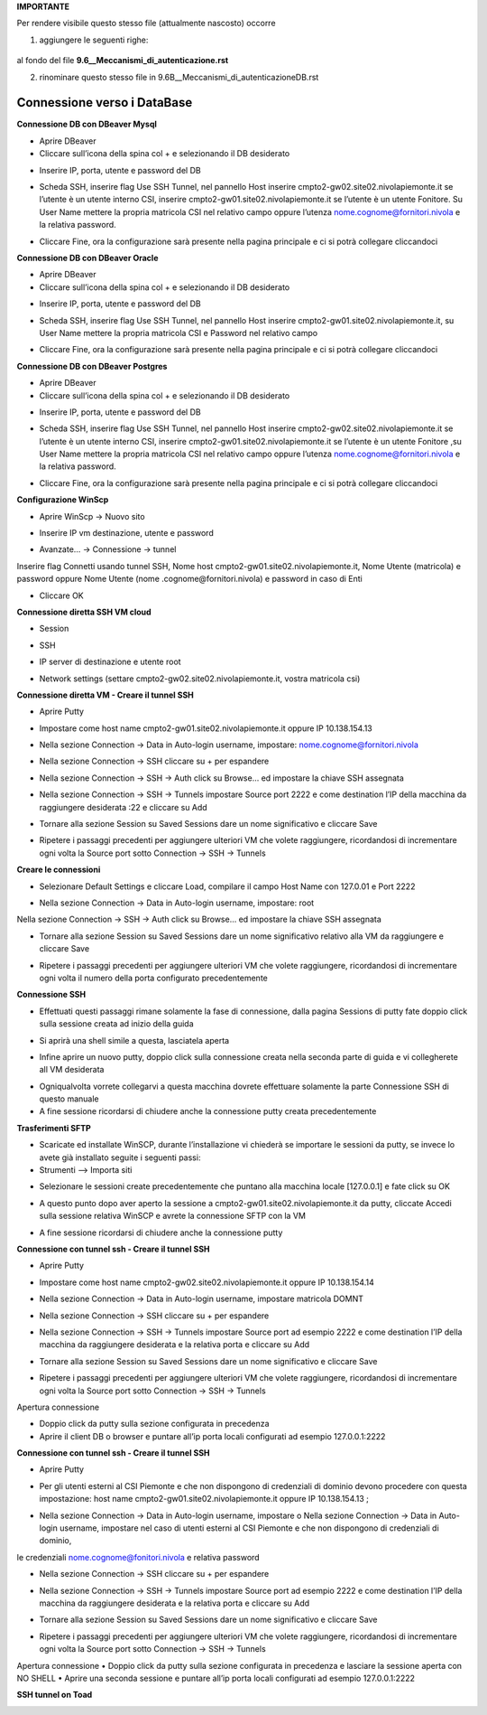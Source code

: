 
**IMPORTANTE**

Per rendere visibile questo stesso file (attualmente nascosto) occorre 


1) aggiungere le seguenti righe:

  .. toctree::
        ../Linee_guida/9.6B__Meccanismi_di_autenticazioneDB.rst


al fondo del file **9.6__Meccanismi_di_autenticazione.rst**



2) rinominare questo stesso file in 9.6B__Meccanismi_di_autenticazioneDB.rst




**Connessione verso i DataBase**
********************************


**Connessione DB con DBeaver Mysql**

•	Aprire DBeaver
•	Cliccare sull’icona della spina col + e selezionando il DB desiderato

.. image:: img/Connessione-DB-con-DBeaver-Mysql1.png

•	Inserire IP, porta, utente e password del DB


.. image:: img/Connessione-DB-con-DBeaver-Mysql2.png

•	Scheda SSH, inserire flag Use SSH Tunnel, nel pannello Host inserire cmpto2-gw02.site02.nivolapiemonte.it se l’utente è un utente interno CSI, inserire cmpto2-gw01.site02.nivolapiemonte.it se l’utente è un utente Fonitore. Su User Name mettere la propria matricola CSI nel relativo campo oppure l’utenza nome.cognome@fornitori.nivola e la relativa password.

.. image:: img/Connessione-DB-con-DBeaver-Mysql3.png

•	Cliccare Fine, ora la configurazione sarà presente nella pagina principale e ci si potrà collegare cliccandoci






**Connessione DB con DBeaver Oracle**

•	Aprire DBeaver
•	Cliccare sull’icona della spina col + e selezionando il DB desiderato

.. image:: img/Connessione-DB-con-DBeaver-Oracle1.png

•	Inserire IP, porta, utente e password del DB

.. image:: img/Connessione-DB-con-DBeaver-Oracle2.png

•	Scheda SSH, inserire flag Use SSH Tunnel, nel pannello Host inserire cmpto2-gw01.site02.nivolapiemonte.it, su User Name mettere la propria matricola CSI e Password nel relativo campo

.. image:: img/Connessione-DB-con-DBeaver-Oracle3.png

•	Cliccare Fine, ora la configurazione sarà presente nella pagina principale e ci si potrà collegare cliccandoci






**Connessione DB con DBeaver Postgres**

•	Aprire DBeaver
•	Cliccare sull’icona della spina col + e selezionando il DB desiderato

.. image:: img/Connessione-DB-con-DBeaver1.png

•	Inserire IP, porta, utente e password del DB

.. image:: img/Connessione-DB-con-DBeaver2.png

•	Scheda SSH, inserire flag Use SSH Tunnel, nel pannello Host inserire cmpto2-gw02.site02.nivolapiemonte.it se l’utente è un utente interno CSI, inserire cmpto2-gw01.site02.nivolapiemonte.it se l’utente è un utente Fonitore ,su User Name mettere la propria matricola CSI nel relativo campo oppure l’utenza nome.cognome@fornitori.nivola e la relativa password.

.. image:: img/Connessione-DB-con-DBeaver3.png

•	Cliccare Fine, ora la configurazione sarà presente nella pagina principale e ci si potrà collegare cliccandoci





**Configurazione WinScp**

•	Aprire WinScp -> Nuovo sito

.. image:: img/Configurazione_WinScp1.png

•	Inserire IP vm destinazione, utente e password

.. image:: img/Configurazione_WinScp2.png

•	Avanzate… -> Connessione -> tunnel 
Inserire flag Connetti usando tunnel SSH, Nome host cmpto2-gw01.site02.nivolapiemonte.it, Nome Utente (matricola) e password 
oppure Nome Utente (nome .cognome@fornitori.nivola) e password in caso di Enti

.. image:: img/Configurazione_WinScp3.png

•	Cliccare OK





**Connessione diretta SSH VM cloud**

•	Session

.. image:: img/Connessione-diretta-SSH-VM-cloud1.png

•	SSH

.. image:: img/Connessione-diretta-SSH-VM-cloud2.png

•	IP server di destinazione e utente root

.. image:: img/Connessione-diretta-SSH-VM-cloud3.png

•	Network settings (settare cmpto2-gw02.site02.nivolapiemonte.it, vostra matricola csi)

.. image:: img/Connessione-diretta-SSH-VM-cloud4.png





**Connessione diretta VM - Creare il tunnel SSH**

•	Aprire Putty

.. image:: img/Connessione-diretta-VM1.png

•	Impostare come host name cmpto2-gw01.site02.nivolapiemonte.it oppure IP 10.138.154.13 

.. image:: img/Connessione-diretta-VM2.png

•	Nella sezione Connection -> Data in Auto-login username, impostare: nome.cognome@fornitori.nivola 

.. image:: img/Connessione-diretta-VM3.png

•	Nella sezione Connection -> SSH cliccare su + per espandere 

.. image:: img/Connessione-diretta-VM4.png

•	Nella sezione Connection -> SSH -> Auth click su Browse… ed impostare la chiave SSH assegnata 

.. image:: img/Connessione-diretta-VM5.png

•	Nella sezione Connection -> SSH -> Tunnels impostare Source port 2222 e come destination l’IP della macchina da raggiungere desiderata :22 e cliccare su Add

.. image:: img/Connessione-diretta-VM6.png

•	Tornare alla sezione Session su Saved Sessions dare un nome significativo e cliccare Save 

.. image:: img/Connessione-diretta-VM7.png

•	Ripetere i passaggi precedenti per aggiungere ulteriori VM che volete raggiungere, ricordandosi di incrementare ogni volta la Source port sotto Connection -> SSH -> Tunnels




**Creare le connessioni**

•	Selezionare Default Settings e cliccare Load, compilare il campo Host Name con 127.0.01 e Port 2222 

.. image:: img/Connessione-diretta-VM8.png

•	Nella sezione Connection -> Data in Auto-login username, impostare: root 

.. image:: img/Connessione-diretta-VM9.png

Nella sezione Connection -> SSH -> Auth click su Browse… ed impostare la chiave SSH assegnata 

.. image:: img/Connessione-diretta-VM10.png

•	Tornare alla sezione Session su Saved Sessions dare un nome significativo relativo alla VM da raggiungere e cliccare Save 

.. image:: img/Connessione-diretta-VM11.png

•	Ripetere i passaggi precedenti per aggiungere ulteriori VM che volete raggiungere, ricordandosi di incrementare ogni volta il numero della porta configurato precedentemente




**Connessione SSH**

•	Effettuati questi passaggi rimane solamente la fase di connessione, dalla pagina Sessions di putty fate doppio click sulla sessione creata ad inizio della guida 

.. image:: img/Connessione-diretta-VM12.png

•	Si aprirà una shell simile a questa, lasciatela aperta

.. image:: img/Connessione-diretta-VM13.png

•	Infine aprire un nuovo putty, doppio click sulla connessione creata nella seconda parte di guida e vi collegherete all VM desiderata

.. image:: img/Connessione-diretta-VM14.png

•	Ogniqualvolta vorrete collegarvi a questa macchina dovrete effettuare solamente la parte Connessione SSH di questo manuale
•	A fine sessione ricordarsi di chiudere anche la connessione putty creata precedentemente    





**Trasferimenti SFTP**

•	Scaricate ed installate WinSCP, durante l’installazione vi chiederà se importare le sessioni da putty, se invece lo avete già installato seguite i seguenti passi:
•	Strumenti --> Importa siti

.. image:: img/Connessione-diretta-VM15.png

•	Selezionare le sessioni create precedentemente che puntano alla macchina locale [127.0.0.1] e fate click su OK

.. image:: img/Connessione-diretta-VM16.png

•	A questo punto dopo aver aperto la sessione a cmpto2-gw01.site02.nivolapiemonte.it da putty, cliccate Accedi sulla sessione relativa WinSCP e avrete la connessione SFTP con la VM 

.. image:: img/Connessione-diretta-VM17.png

•	A fine sessione ricordarsi di chiudere anche la connessione putty





**Connessione con tunnel ssh - Creare il tunnel SSH**

•	Aprire Putty

.. image:: img/Connessione-tunnel-ssh-domnt1.png

•	Impostare come host name cmpto2-gw02.site02.nivolapiemonte.it oppure IP 10.138.154.14 

.. image:: img/Connessione-tunnel-ssh-domnt2.png

•	Nella sezione Connection -> Data in Auto-login username, impostare matricola DOMNT

.. image:: img/Connessione-tunnel-ssh-domnt3.png

•	Nella sezione Connection -> SSH cliccare su + per espandere 

.. image:: img/Connessione-tunnel-ssh-domnt4.png

•	Nella sezione Connection -> SSH -> Tunnels impostare Source port ad esempio 2222 e come destination l’IP della macchina da raggiungere desiderata e la relativa porta e cliccare su Add

.. image:: img/Connessione-tunnel-ssh-domnt5.png

•	Tornare alla sezione Session su Saved Sessions dare un nome significativo e cliccare Save 

.. image:: img/Connessione-tunnel-ssh-domnt6.png

•	Ripetere i passaggi precedenti per aggiungere ulteriori VM che volete raggiungere, ricordandosi di incrementare ogni volta la Source port sotto Connection -> SSH -> Tunnels
Apertura connessione

•	Doppio click da putty sulla sezione configurata in precedenza

•	Aprire il client DB o browser e puntare all’ip porta locali configurati ad esempio 127.0.0.1:2222





**Connessione con tunnel ssh - Creare il tunnel SSH**

•	Aprire Putty

.. image:: img/Connessione-con-tunnel-ssh1.png

•	Per gli utenti esterni al CSI Piemonte e che non dispongono di credenziali di dominio devono procedere con questa impostazione: host name cmpto2-gw01.site02.nivolapiemonte.it oppure IP 10.138.154.13 ; 

.. image:: img/Connessione-con-tunnel-ssh2.png

•	Nella sezione Connection -> Data in Auto-login username, impostare o	Nella sezione Connection -> Data in Auto-login username, impostare nel caso di utenti esterni al CSI Piemonte e che non dispongono di credenziali di dominio, 
le credenziali nome.cognome@fonitori.nivola e relativa password

.. image:: img/Connessione-con-tunnel-ssh3.png

•	Nella sezione Connection -> SSH cliccare su + per espandere 

.. image:: img/Connessione-con-tunnel-ssh4.png

•	Nella sezione Connection -> SSH -> Tunnels impostare Source port ad esempio 2222  e come destination l’IP della macchina da raggiungere desiderata e la relativa porta e cliccare su Add

.. image:: img/Connessione-con-tunnel-ssh5.png

•	Tornare alla sezione Session su Saved Sessions dare un nome significativo e cliccare Save 

.. image:: img/Connessione-con-tunnel-ssh6.png

•	Ripetere i passaggi precedenti per aggiungere ulteriori VM che volete raggiungere, ricordandosi di incrementare ogni volta la Source port sotto Connection -> SSH -> Tunnels
Apertura connessione
•	Doppio click da putty sulla sezione configurata in precedenza e lasciare la sessione aperta con NO SHELL
•	Aprire una seconda sessione e puntare all’ip porta locali configurati ad esempio 127.0.0.1:2222




**SSH tunnel on Toad**

.. image:: img/SSH-tunnel-on-Toad1.png
